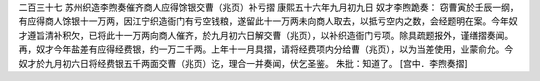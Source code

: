 二百三十七 苏州织造李煦奏催齐商人应得馀银交曹（兆页）补亏摺 
康熙五十六年九月初九日 
奴才李煦跪奏： 
窃曹寅於壬辰一纲，有应得商人馀银十一万两，因江宁织造衙门有亏空钱粮，遂留此十一万两未向商人取去，以抵亏空内之数，会经题明在案。今年奴才遵旨清补积欠，已将此十一万两向商人催齐，於九月初六日解交曹（兆页），以补织造衙门亏项。除具疏题报外，谨缮摺奏闻。 
再，奴才今年盐差有应得经费银，约一万二千两。上年十一月具摺，请将经费项内分给曹（兆页），以为当差使用，业蒙俞允。今奴才於九月初六日将经费银五千两面交曹（兆页）讫，理合一并奏闻，伏乞圣鉴。 
朱批：知道了。 
[宫中．李煦奏摺] 